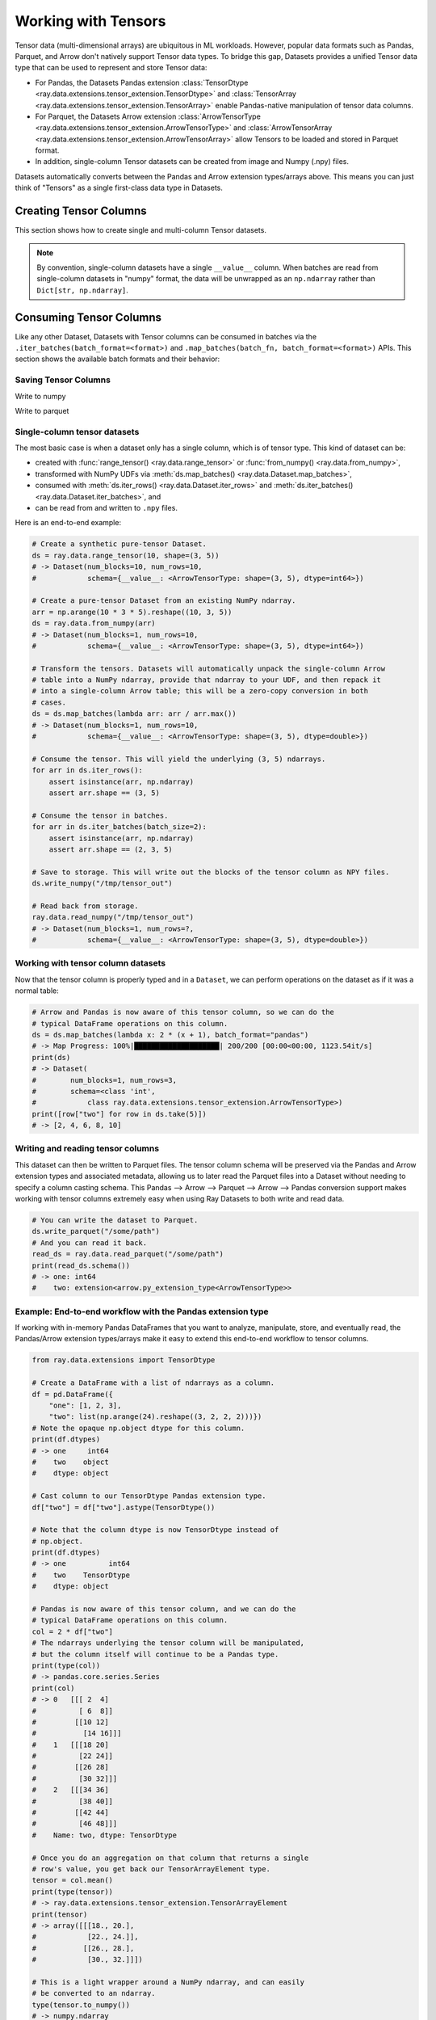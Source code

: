 .. _datasets_tensor_support:

Working with Tensors
====================

Tensor data (multi-dimensional arrays) are ubiquitous in ML workloads. However, popular data formats such as Pandas, Parquet, and Arrow don't natively support Tensor data types. To bridge this gap, Datasets provides a unified Tensor data type that can be used to represent and store Tensor data:

* For Pandas, the Datasets Pandas extension :class:`TensorDtype <ray.data.extensions.tensor_extension.TensorDtype>` and :class:`TensorArray <ray.data.extensions.tensor_extension.TensorArray>` enable Pandas-native manipulation of tensor data columns.
* For Parquet, the Datasets Arrow extension :class:`ArrowTensorType <ray.data.extensions.tensor_extension.ArrowTensorType>` and :class:`ArrowTensorArray <ray.data.extensions.tensor_extension.ArrowTensorArray>` allow Tensors to be loaded and stored in Parquet format.
* In addition, single-column Tensor datasets can be created from image and Numpy (.npy) files.

Datasets automatically converts between the Pandas and Arrow extension types/arrays above. This means you can just think of "Tensors" as a single first-class data type in Datasets.

Creating Tensor Columns
-----------------------

This section shows how to create single and multi-column Tensor datasets.

.. tabbed:: Synthetic Data

  Create a synthetic tensor dataset from a range of integers.

  **Single-column only**:

  .. code-block:: python

      # Create a Dataset of tensors.
      ds = ray.data.range_tensor(100 * 64 * 64, shape=(64, 64))
      # -> Dataset(
      #       num_blocks=200,
      #       num_rows=409600,
      #       schema={__value__: <ArrowTensorType: shape=(64, 64), dtype=int64>}
      #    )
      
      ds.take(2)
      # -> [array([[0, 0, 0, ..., 0, 0, 0],
      #         [0, 0, 0, ..., 0, 0, 0],
      #         [0, 0, 0, ..., 0, 0, 0],
      #         ...,
      #         [0, 0, 0, ..., 0, 0, 0],
      #         [0, 0, 0, ..., 0, 0, 0],
      #         [0, 0, 0, ..., 0, 0, 0]]),
      #  array([[1, 1, 1, ..., 1, 1, 1],
      #         [1, 1, 1, ..., 1, 1, 1],
      #         [1, 1, 1, ..., 1, 1, 1],
      #         ...,
      #         [1, 1, 1, ..., 1, 1, 1],
      #         [1, 1, 1, ..., 1, 1, 1],
      #         [1, 1, 1, ..., 1, 1, 1]])]

.. tabbed:: Pandas UDF

  Create a tensor dataset by returning ``TensorArray`` columns from a Pandas UDF.

  **Single-column**:

  .. code-block:: python

      import ray
      from ray.data.extensions.tensor_extension import TensorArray

      import pandas as pd

      # Start with a tabular base dataset.
      ds = ray.data.range_table(1000)

      # Create a single TensorArray column.
      def single_col_udf(batch: pd.DataFrame) -> pd.DataFrame:
          bs = len(batch)
          arr = TensorArray(np.zeros((bs, 128, 128, 3), dtype=np.int64))
          return pd.DataFrame({"__value__": arr})

      ds.map_batches(single_col_udf)
      # -> Dataset(num_blocks=17, num_rows=1000, schema={__value__: TensorDtype})

  **Multi-column**:

  .. code-block:: python

      # Create multiple TensorArray columns.
      def multi_col_udf(batch: pd.DataFrame) -> pd.DataFrame:
          bs = len(batch)
          image = TensorArray(np.zeros((bs, 128, 128, 3), dtype=np.int64))
          embed = TensorArray(np.zeros((bs, 256,), dtype=np.uint8))
          return pd.DataFrame({"image": image, "embed": embed})

      ds.map_batches(multi_col_udf)
      # -> Dataset(num_blocks=17, num_rows=1000, schema={image: TensorDtype, embed: TensorDtype})

.. tabbed:: Numpy

  Create from in-memory numpy data or from previously saved Numpy (.npy) files.

  **Single-column only**:

  .. code-block:: python

    import ray

    # From in-memory numpy data.
    ray.data.from_numpy(np.zeros((1000, 128, 128, 3), dtype=np.int64))
    # -> Dataset(num_blocks=1, num_rows=1000,
    #            schema={__value__: <ArrowTensorType: shape=(128, 128, 3), dtype=int64>})

    # From saved numpy files.
    ray.data.read_numpy("example://mnist_subset.npy")
    # -> Dataset(num_blocks=1, num_rows=3,
    #            schema={__value__: <ArrowTensorType: shape=(28, 28), dtype=uint8>})

.. tabbed:: Images

  Load image data stored as individual files using ``ImageFolderDatasource()``.

  **Image and label columns**:

  .. code-block:: python

      ray.data.read_datasource(ImageFolderDatasource(), paths=["example://image-folder"])
      # -> Dataset(num_blocks=3, num_rows=3, schema={image: TensorDtype, label: object})

      ds.take(1)
      # -> [{'image':
      #         array([[[ 92,  71,  57],
      #                 [107,  87,  72],
      #                 ...,
      #                 [141, 161, 185],
      #                 [139, 158, 184]],
      #                
      #                ...,
      #                
      #                [[135, 135, 109],
      #                 [135, 135, 108],
      #                 ...,
      #                 [167, 150,  89],
      #                 [165, 146,  90]]], dtype=uint8),
      #      'label': 'cat',
      #     }]

.. tabbed:: Parquet

  Datasets provides methods for loading both previously-saved Tensor datasets, and constructing
  Tensor datasets by casting binary / other columns. When casting data, the schema and (optional)
  deserialization UDF must be provided. The following are examples for each method.

  **Previously-saved Tensor datasets**:

  .. code-block:: python

      import ray

      # Reading previously saved Tensor data works out of the box.
      ray.data.read_parquet("example://parquet_images_mini")
      # -> Dataset(num_blocks=3, num_rows=3, schema={image: TensorDtype, label: object})

      ds.take(1)
      # -> [{'image':
      #         array([[[ 92,  71,  57],
      #                 [107,  87,  72],
      #                 ...,
      #                 [141, 161, 185],
      #                 [139, 158, 184]],
      #                
      #                ...,
      #                
      #                [[135, 135, 109],
      #                 [135, 135, 108],
      #                 ...,
      #                 [167, 150,  89],
      #                 [165, 146,  90]]], dtype=uint8),
      #      'label': 'cat',
      #     }]

  **Cast from data stored in C-contiguous format**:

  For tensors stored as raw NumPy ndarray bytes in C-contiguous order (e.g., via ``ndarray.tobytes()``), all you need to specify is the tensor column schema. The following is an end-to-end example:

  .. code-block:: python

      import ray
      import numpy as np
      import pandas as pd

      path = "/tmp/some_path"

      # Create a DataFrame with a list of serialized ndarrays as a column.
      # Note that we do not cast it to a tensor array, so each element in the
      # column is an opaque blob of bytes.
      arr = np.arange(24).reshape((3, 2, 2, 2))
      df = pd.DataFrame({
          "one": [1, 2, 3],
          "two": [tensor.tobytes() for tensor in arr]})

      # Write the dataset to Parquet. The tensor column will be written as an
      # array of opaque byte blobs.
      ds = ray.data.from_pandas([df])
      ds.write_parquet(path)

      # Read the Parquet files into a new Dataset, with the serialized tensors
      # automatically cast to our tensor column extension type.
      ds = ray.data.read_parquet(
          path, tensor_column_schema={"two": (np.int, (2, 2, 2))})

      # The new column is represented with as a Tensor extension type.
      print(ds.schema())
      # -> one: int64
      #    two: extension<arrow.py_extension_type<ArrowTensorType>>

  **Cast from data stored in custom formats**:

  For tensors stored in other formats (e.g., pickled), you must specify both a deserializer UDF and the tensor column schema:

  .. code-block:: python

      import pickle
      import pyarrow as pa
      from ray.data.extensions import TensorArray

      # Create a DataFrame with a list of pickled ndarrays as a column.
      arr = np.arange(24).reshape((3, 2, 2, 2))
      df = pd.DataFrame({
          "one": [1, 2, 3],
          "two": [pickle.dumps(tensor) for tensor in arr]})

      # Write the dataset to Parquet. The tensor column will be written as an
      # array of opaque byte blobs.
      ds = ray.data.from_pandas([df])
      ds.write_parquet(path)

      # Manually deserialize the tensor pickle bytes and cast to our tensor
      # extension type. For the sake of efficiency, we directly construct a
      # TensorArray rather than .astype() casting on the mutated column with
      # TensorDtype.
      def cast_udf(block: pa.Table) -> pa.Table:
          block = block.to_pandas()
          block["two"] = TensorArray([pickle.loads(a) for a in block["two"]])
          return pa.Table.from_pandas(block)

      # Read the Parquet files into a new Dataset, applying the casting UDF
      # on-the-fly within the underlying read tasks.
      ds = ray.data.read_parquet(path, _block_udf=cast_udf)

      # The new column is represented with as a Tensor extension type.
      print(ds.schema())
      # -> one: int64
      #    two: extension<arrow.py_extension_type<ArrowTensorType>>

.. note::
  By convention, single-column datasets have a single ``__value__`` column.
  When batches are read from single-column datasets in "numpy" format, the
  data will be unwrapped as an ``np.ndarray`` rather than ``Dict[str, np.ndarray]``.


Consuming Tensor Columns
------------------------

Like any other Dataset, Datasets with Tensor columns can be consumed in batches via the ``.iter_batches(batch_format=<format>)`` and ``.map_batches(batch_fn, batch_format=<format>)`` APIs. This section shows the available batch formats and their behavior:

.. tabbed:: "native" (default)

  **Single-column**:

  .. code-block:: python

    import ray

    # Read a single-column example dataset.
    ds = ray.data.read_numpy("example://mnist_subset.npy")
    # -> Dataset(num_blocks=1, num_rows=3,
    #            schema={__value__: <ArrowTensorType: shape=(28, 28), dtype=uint8>})

    # This returns batches in numpy.ndarray format.
    next(ds.iter_batches())
    # -> array([[[0, 0, 0, ..., 0, 0, 0],
    #            [0, 0, 0, ..., 0, 0, 0],
    #            ...,
    #            [0, 0, 0, ..., 0, 0, 0],
    #            [0, 0, 0, ..., 0, 0, 0]],
    #
    #           ...,
    #
    #           [[0, 0, 0, ..., 0, 0, 0],
    #            [0, 0, 0, ..., 0, 0, 0],
    #            ...,
    #            [0, 0, 0, ..., 0, 0, 0],
    #            [0, 0, 0, ..., 0, 0, 0]]], dtype=uint8)

  **Multi-column**:

    Coming soon.

  ..
    #TODO(ekl) why does this crash with TensorDType not understood?

    # Read a multi-column example dataset.
    ray.data.read_parquet("example://parquet_images_mini")
    # -> Dataset(num_blocks=3, num_rows=3, schema={image: TensorDtype, label: object})

    next(ds.iter_batches())
    # -> TypeError: data type 'TensorDtype' not understood

.. tabbed:: "pandas"

  **Single-column**:

  .. code-block:: python

    import ray

    # Read a single-column example dataset.
    ds = ray.data.read_numpy("example://mnist_subset.npy")
    # -> Dataset(num_blocks=1, num_rows=3,
    #            schema={__value__: <ArrowTensorType: shape=(28, 28), dtype=uint8>})

    # This returns batches in pandas.DataFrame format.
    next(ds.iter_batches(batch_format="pandas"))
    # ->                                            __value__
    # 0  [[  0,   0,   0,   0,   0,   0,   0,   0,   0,...
    # 1  [[  0,   0,   0,   0,   0,   0,   0,   0,   0,...
    # 2  [[  0,   0,   0,   0,   0,   0,   0,   0,   0,...

  **Multi-column**:

    Coming soon.

  ..
    #TODO(ekl) why does this crash with TensorDType not understood?

    # Read a multi-column example dataset.
    ray.data.read_parquet("example://parquet_images_mini")
    # -> Dataset(num_blocks=3, num_rows=3, schema={image: TensorDtype, label: object})

    next(ds.iter_batches(batch_format="pandas"))
    # -> TypeError: data type 'TensorDtype' not understood

.. tabbed:: "pyarrow"

  **Single-column**:

  .. code-block:: python

    import ray

    # Read a single-column example dataset.
    ds = ray.data.read_numpy("example://mnist_subset.npy")
    # -> Dataset(num_blocks=1, num_rows=3,
    #            schema={__value__: <ArrowTensorType: shape=(28, 28), dtype=uint8>})

    # This returns batches in pyarrow.Table format.
    next(ds.iter_batches(batch_format="pyarrow"))
    # pyarrow.Table
    # __value__: extension<arrow.py_extension_type<ArrowTensorType>>
    # ----
    # __value__: [[[0,0,0,0,0,0,0,0,0,0,...],...,[0,0,0,0,0,0,0,0,0,0,...]]]

  **Multi-column**:

  .. code-block:: python

    # Read a multi-column example dataset.
    ray.data.read_parquet("example://parquet_images_mini")
    # -> Dataset(num_blocks=3, num_rows=3, schema={image: TensorDtype, label: object})

    # This returns batches in pyarrow.Table format.
    next(ds.iter_batches(batch_format="pyarrow"))
    # pyarrow.Table
    # image: extension<arrow.py_extension_type<ArrowTensorType>>
    # label: string
    # ----
    # image: [[[92,71,57,107,87,72,113,97,85,122,...,85,170,152,88,167,150,89,165,146,90]]]
    # label: [["cat"]]

.. tabbed:: "numpy"

  **Single-column**:

  .. code-block:: python

    import ray

    # Read a single-column example dataset.
    ds = ray.data.read_numpy("example://mnist_subset.npy")
    # -> Dataset(num_blocks=1, num_rows=3,
    #            schema={__value__: <ArrowTensorType: shape=(28, 28), dtype=uint8>})

    # This returns batches in np.ndarray format.
    next(ds.iter_batches(batch_format="numpy"))

  **Multi-column**:

  .. code-block:: python

    # Read a multi-column example dataset.
    ray.data.read_parquet("example://parquet_images_mini")
    # -> Dataset(num_blocks=3, num_rows=3, schema={image: TensorDtype, label: object})

    # This returns batches in Dict[str, np.ndarray] format.
    next(ds.iter_batches(batch_format="numpy"))
    # -> {'image': array([[[[ 92,  71,  57],
    #                       [107,  87,  72],
    #                       ...,
    #                       [141, 161, 185],
    #                       [139, 158, 184]],
    #
    #                      ...,
    #
    #                      [[135, 135, 109],
    #                       [135, 135, 108],
    #                       ...,
    #                       [167, 150,  89],
    #                       [165, 146,  90]]]], dtype=uint8),
    #     'label': array(['cat'], dtype=object)}

Saving Tensor Columns
~~~~~~~~~~~~~~~~~~~~~

Write to numpy

Write to parquet

.. 
  TODO: REWRITE ALL BELOW
  TODO: REWRITE ALL BELOW
  TODO: REWRITE ALL BELOW
  TODO: REWRITE ALL BELOW
  TODO: REWRITE ALL BELOW
  TODO: REWRITE ALL BELOW
  TODO: REWRITE ALL BELOW
  TODO: REWRITE ALL BELOW
  TODO: REWRITE ALL BELOW

Single-column tensor datasets
~~~~~~~~~~~~~~~~~~~~~~~~~~~~~

The most basic case is when a dataset only has a single column, which is of tensor
type. This kind of dataset can be:

* created with :func:`range_tensor() <ray.data.range_tensor>`
  or :func:`from_numpy() <ray.data.from_numpy>`,
* transformed with NumPy UDFs via
  :meth:`ds.map_batches() <ray.data.Dataset.map_batches>`,
* consumed with :meth:`ds.iter_rows() <ray.data.Dataset.iter_rows>` and
  :meth:`ds.iter_batches() <ray.data.Dataset.iter_batches>`, and
* can be read from and written to ``.npy`` files.

Here is an end-to-end example:

.. code-block:: python

    # Create a synthetic pure-tensor Dataset.
    ds = ray.data.range_tensor(10, shape=(3, 5))
    # -> Dataset(num_blocks=10, num_rows=10,
    #            schema={__value__: <ArrowTensorType: shape=(3, 5), dtype=int64>})

    # Create a pure-tensor Dataset from an existing NumPy ndarray.
    arr = np.arange(10 * 3 * 5).reshape((10, 3, 5))
    ds = ray.data.from_numpy(arr)
    # -> Dataset(num_blocks=1, num_rows=10,
    #            schema={__value__: <ArrowTensorType: shape=(3, 5), dtype=int64>})

    # Transform the tensors. Datasets will automatically unpack the single-column Arrow
    # table into a NumPy ndarray, provide that ndarray to your UDF, and then repack it
    # into a single-column Arrow table; this will be a zero-copy conversion in both
    # cases.
    ds = ds.map_batches(lambda arr: arr / arr.max())
    # -> Dataset(num_blocks=1, num_rows=10,
    #            schema={__value__: <ArrowTensorType: shape=(3, 5), dtype=double>})

    # Consume the tensor. This will yield the underlying (3, 5) ndarrays.
    for arr in ds.iter_rows():
        assert isinstance(arr, np.ndarray)
        assert arr.shape == (3, 5)

    # Consume the tensor in batches.
    for arr in ds.iter_batches(batch_size=2):
        assert isinstance(arr, np.ndarray)
        assert arr.shape == (2, 3, 5)

    # Save to storage. This will write out the blocks of the tensor column as NPY files.
    ds.write_numpy("/tmp/tensor_out")

    # Read back from storage.
    ray.data.read_numpy("/tmp/tensor_out")
    # -> Dataset(num_blocks=1, num_rows=?,
    #            schema={__value__: <ArrowTensorType: shape=(3, 5), dtype=double>})

Working with tensor column datasets
~~~~~~~~~~~~~~~~~~~~~~~~~~~~~~~~~~~

Now that the tensor column is properly typed and in a ``Dataset``, we can perform operations on the dataset as if it was a normal table:

.. code-block:: python

    # Arrow and Pandas is now aware of this tensor column, so we can do the
    # typical DataFrame operations on this column.
    ds = ds.map_batches(lambda x: 2 * (x + 1), batch_format="pandas")
    # -> Map Progress: 100%|████████████████████| 200/200 [00:00<00:00, 1123.54it/s]
    print(ds)
    # -> Dataset(
    #        num_blocks=1, num_rows=3,
    #        schema=<class 'int',
    #            class ray.data.extensions.tensor_extension.ArrowTensorType>)
    print([row["two"] for row in ds.take(5)])
    # -> [2, 4, 6, 8, 10]

Writing and reading tensor columns
~~~~~~~~~~~~~~~~~~~~~~~~~~~~~~~~~~

This dataset can then be written to Parquet files. The tensor column schema will be preserved via the Pandas and Arrow extension types and associated metadata, allowing us to later read the Parquet files into a Dataset without needing to specify a column casting schema. This Pandas --> Arrow --> Parquet --> Arrow --> Pandas conversion support makes working with tensor columns extremely easy when using Ray Datasets to both write and read data.

.. code-block:: python

    # You can write the dataset to Parquet.
    ds.write_parquet("/some/path")
    # And you can read it back.
    read_ds = ray.data.read_parquet("/some/path")
    print(read_ds.schema())
    # -> one: int64
    #    two: extension<arrow.py_extension_type<ArrowTensorType>>

.. _datasets_tensor_ml_exchange:

Example: End-to-end workflow with the Pandas extension type
~~~~~~~~~~~~~~~~~~~~~~~~~~~~~~~~~~~~~~~~~~~~~~~~~~~~~~~~~~~

If working with in-memory Pandas DataFrames that you want to analyze, manipulate, store, and eventually read, the Pandas/Arrow extension types/arrays make it easy to extend this end-to-end workflow to tensor columns.

.. code-block:: python

    from ray.data.extensions import TensorDtype

    # Create a DataFrame with a list of ndarrays as a column.
    df = pd.DataFrame({
        "one": [1, 2, 3],
        "two": list(np.arange(24).reshape((3, 2, 2, 2)))})
    # Note the opaque np.object dtype for this column.
    print(df.dtypes)
    # -> one     int64
    #    two    object
    #    dtype: object

    # Cast column to our TensorDtype Pandas extension type.
    df["two"] = df["two"].astype(TensorDtype())

    # Note that the column dtype is now TensorDtype instead of
    # np.object.
    print(df.dtypes)
    # -> one          int64
    #    two    TensorDtype
    #    dtype: object

    # Pandas is now aware of this tensor column, and we can do the
    # typical DataFrame operations on this column.
    col = 2 * df["two"]
    # The ndarrays underlying the tensor column will be manipulated,
    # but the column itself will continue to be a Pandas type.
    print(type(col))
    # -> pandas.core.series.Series
    print(col)
    # -> 0   [[[ 2  4]
    #          [ 6  8]]
    #         [[10 12]
    #           [14 16]]]
    #    1   [[[18 20]
    #          [22 24]]
    #         [[26 28]
    #          [30 32]]]
    #    2   [[[34 36]
    #          [38 40]]
    #         [[42 44]
    #          [46 48]]]
    #    Name: two, dtype: TensorDtype

    # Once you do an aggregation on that column that returns a single
    # row's value, you get back our TensorArrayElement type.
    tensor = col.mean()
    print(type(tensor))
    # -> ray.data.extensions.tensor_extension.TensorArrayElement
    print(tensor)
    # -> array([[[18., 20.],
    #            [22., 24.]],
    #           [[26., 28.],
    #            [30., 32.]]])

    # This is a light wrapper around a NumPy ndarray, and can easily
    # be converted to an ndarray.
    type(tensor.to_numpy())
    # -> numpy.ndarray

    # In addition to doing Pandas operations on the tensor column,
    # you can now put the DataFrame directly into a Dataset.
    ds = ray.data.from_pandas([df])
    # Internally, this column is represented with the corresponding
    # Arrow tensor extension type.
    print(ds.schema())
    # -> one: int64
    #    two: extension<arrow.py_extension_type<ArrowTensorType>>

    # You can write the dataset to Parquet.
    ds.write_parquet("/some/path")
    # And you can read it back.
    read_ds = ray.data.read_parquet("/some/path")
    print(read_ds.schema())
    # -> one: int64
    #    two: extension<arrow.py_extension_type<ArrowTensorType>>

    read_df = read_ds.to_pandas()
    print(read_df.dtypes)
    # -> one          int64
    #    two    TensorDtype
    #    dtype: object

    # The tensor extension type is preserved along the
    # Pandas --> Arrow --> Parquet --> Arrow --> Pandas
    # conversion chain.
    print(read_df.equals(df))
    # -> True

Limitations
~~~~~~~~~~~

This feature currently comes with a few known limitations that we are either actively working on addressing or have already implemented workarounds for.

 * All tensors in a tensor column currently must be the same shape. Please let us know if you require heterogeneous tensor shape for your tensor column! Tracking issue is `here <https://github.com/ray-project/ray/issues/18316>`__.
 * Automatic casting via specifying an override Arrow schema when reading Parquet is blocked by Arrow supporting custom ExtensionType casting kernels. See `issue <https://issues.apache.org/jira/browse/ARROW-5890>`__. An explicit ``tensor_column_schema`` parameter has been added for :func:`read_parquet() <ray.data.read_api.read_parquet>` as a stopgap solution.
